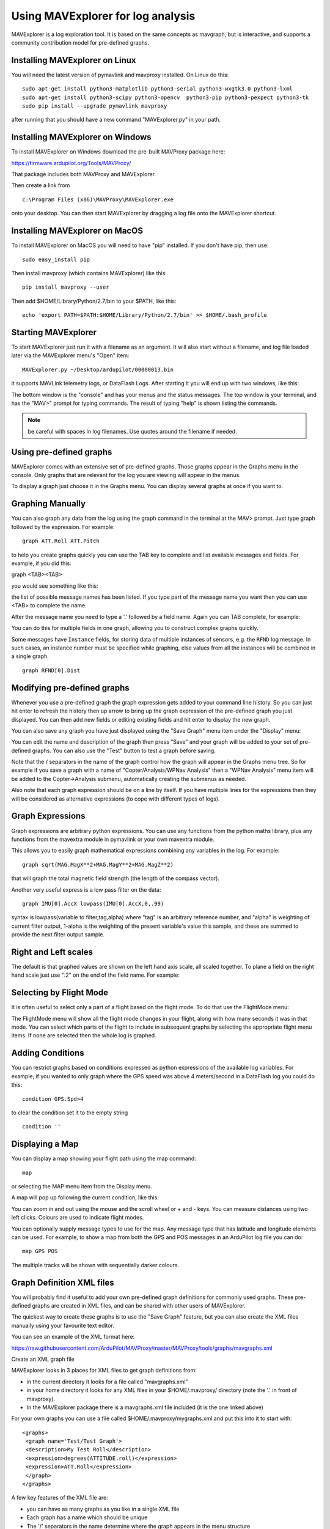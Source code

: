.. _using-mavexplorer-for-log-analysis:

==================================
Using MAVExplorer for log analysis
==================================

MAVExplorer is a log exploration tool. It is based on the same concepts
as mavgraph, but is interactive, and supports a community contribution
model for pre-defined graphs.

Installing MAVExplorer on Linux
===============================

You will need the latest version of pymavlink and mavproxy installed. On
Linux do this:

::

    sudo apt-get install python3-matplotlib python3-serial python3-wxgtk3.0 python3-lxml
    sudo apt-get install python3-scipy python3-opencv  python3-pip python3-pexpect python3-tk
    sudo pip install --upgrade pymavlink mavproxy

after running that you should have a new command "MAVExplorer.py" in
your path.

Installing MAVExplorer on Windows
=================================

To install MAVExplorer on Windows download the pre-built MAVProxy package here:

https://firmware.ardupilot.org/Tools/MAVProxy/

That package includes both MAVProxy and MAVExplorer. 

Then create a link from 

::

    c:\Program Files (x86)\MAVProxy\MAVExplorer.exe 
    
onto your desktop. You can then start MAVExplorer by dragging a log file onto the MAVExplorer shortcut.

Installing MAVExplorer on MacOS
===============================

To install MAVExplorer on MacOS you will need to have "pip" installed. If you don't have pip, then use:
::

  sudo easy_install pip

Then install mavproxy (which contains MAVExplorer) like this:

::

 pip install mavproxy --user

Then add $HOME/Library/Python/2.7/bin to your $PATH, like this:

::

 echo 'export PATH=$PATH:$HOME/Library/Python/2.7/bin' >> $HOME/.bash_profile


Starting MAVExplorer
====================

To start MAVExplorer just run it with a filename as an argument. It will also start without a filename, and log file loaded later via the MAVExplorer menu's "Open" item:

::

    MAVExplorer.py ~/Desktop/ardupilot/00000013.bin

it supports MAVLink telemetry logs, or DataFlash Logs. After starting it
you will end up with two windows, like this:

.. image:: ../images/mavexplorer-start.png
    :target: ../_images/mavexplorer-start.png

The bottom window is the "console" and has your menus and the status
messages. The top window is your terminal, and has the "MAV>" prompt
for typing commands. The result of typing "help" is shown listing the commands.

.. note:: be careful with spaces in log filenames. Use quotes around the filename if needed.

Using pre-defined graphs
========================

MAVExplorer comes with an extensive set of pre-defined graphs. Those
graphs appear in the Graphs menu in the console. Only graphs that are
relevant for the log you are viewing will appear in the menus.

To display a graph just choose it in the Graphs menu. You can display
several graphs at once if you want to.

.. image:: ../images/attitude-control.png
    :target: ../_images/attitude-control.png

Graphing Manually
=================

You can also graph any data from the log using the graph command in the
terminal at the MAV> prompt. Just type graph followed by the expression.
For example:

::

    graph ATT.Roll ATT.Pitch

to help you create graphs quickly you can use the TAB key to complete
and list available messages and fields. For example, if you did this:

graph <TAB><TAB>

you would see something like this:

.. image:: /images/tab-tab.png
    :target: ../_images/tab-tab.png

the list of possible message names has been listed. If you type part of
the message name you want then you can use <TAB> to complete the name.

After the message name you need to type a '.' followed by a field name.
Again you can TAB complete, for example:

.. image:: ../images/tab-field.png
    :target: ../_images/tab-field.png

You can do this for multiple fields in one graph, allowing you to
construct complex graphs quickly.

Some messages have ``Instance`` fields, for storing data of multiple instances of sensors, e.g. the ``RFND`` log message. In such cases, an instance number must be specified while graphing, else values from all the instances will be combined in a single graph.

::

    graph RFND[0].Dist

Modifying pre-defined graphs
============================

Whenever you use a pre-defined graph the graph expression gets added to
your command line history. So you can just hit enter to refresh the
history then up arrow to bring up the graph expression of the
pre-defined graph you just displayed. You can then add new fields or
editing existing fields and hit enter to display the new graph.

You can also save any graph you have just displayed using the "Save
Graph" menu item under the "Display" menu:

.. image:: ../images/save-graph.png
    :target: ../_images/save-graph.png

You can edit the name and description of the graph then press "Save" and
your graph will be added to your set of pre-defined graphs. You can also
use the "Test" button to test a graph before saving.

Note that the / separators in the name of the graph control how the
graph will appear in the Graphs menu tree. So for example if you save a
graph with a name of "Copter/Analysis/WPNav Analysis" then a "WPNav
Analysis" menu item will be added to the Copter->Analysis submenu,
automatically creating the submenus as needed.

Also note that each graph expression should be on a line by itself. If
you have multiple lines for the expressions then they will be considered
as alternative expressions (to cope with different types of logs).

Graph Expressions
=================

Graph expressions are arbitrary python expressions. You can use any
functions from the python maths library, plus any functions from the
mavextra module in pymavlink or your own mavextra module.

This allows you to easily graph mathematical expressions combining any
variables in the log. For example:

::

    graph sqrt(MAG.MagX**2+MAG.MagY**2+MAG.MagZ**2)

that will graph the total magnetic field strength (the length of the
compass vector).

Another very useful express is a low pass filter on the data:

::

     graph IMU[0].AccX lowpass(IMU[0].AccX,0,.99)

syntax is lowpass(variable to filter,tag,alpha) where "tag" is an arbitrary reference number, and "alpha" is weighting of current filter output, 1-alpha is the weighting of the present variable's value this sample, and these are summed to provide the next filter output sample.

.. image:: ../images/filter.png
   :target: ../_images/filter.png

Right and Left scales
=====================

The default is that graphed values are shown on the left hand axis
scale, all scaled together. To plane a field on the right hand scale
just use ":2" on the end of the field name. For example:

.. image:: ../images/right-axes.png
    :target: ../_images/right-axes.png

Selecting by Flight Mode
========================

It is often useful to select only a part of a flight based on the flight
mode. To do that use the FlightMode menu:

.. image:: ../images/flightmodes.png
    :target: ../_images/flightmodes.png

The FlightMode menu will show all the flight mode changes in your
flight, along with how many seconds it was in that mode. You can select
which parts of the flight to include in subsequent graphs by selecting
the appropriate flight menu items. If none are selected then the whole
log is graphed.

Adding Conditions
=================

You can restrict graphs based on conditions expressed as python
expressions of the available log variables. For example, if you wanted
to only graph where the GPS speed was above 4 meters/second in a
DataFlash log you could do this:

::

    condition GPS.Spd>4

to clear the condition set it to the empty string

::

    condition ''

Displaying a Map
================

You can display a map showing your flight path using the map command:

::

    map

or selecting the MAP menu item from the Display menu.

A map will pop up following the current condition, like this:

.. image:: ../images/map.png
    :target: ../_images/map.png

You can zoom in and out using the mouse and the scroll wheel or + and -
keys. You can measure distances using two left clicks. Colours are used
to indicate flight modes.

You can optionally supply message types to use for the map. Any message
type that has latitude and longitude elements can be used. For example,
to show a map from both the GPS and POS messages in an ArduPilot log
file you can do:

::

    map GPS POS

The multiple tracks will be shown with sequentially darker colours.

Graph Definition XML files
==========================

You will probably find it useful to add your own pre-defined graph
definitions for commonly used graphs. These pre-defined graphs are
created in XML files, and can be shared with other users of MAVExplorer.

The quickest way to create these graphs is to use the "Save Graph"
feature, but you can also create the XML files manually using your
favourite text editor.

You can see an example of the XML format here:

https://raw.githubusercontent.com/ArduPilot/MAVProxy/master/MAVProxy/tools/graphs/mavgraphs.xml

Create an XML graph file

MAVExplorer looks in 3 places for XML files to get graph definitions
from:

-  in the current directory it looks for a file called "mavgraphs.xml"
-  in your home directory it looks for any XML files in your
   $HOME/.mavproxy/ directory (note the '.' in front of mavproxy).
-  In the MAVExplorer package there is a mavgraphs.xml file included (it
   is the one linked above)

For your own graphs you can use a file called
$HOME/.mavproxy/mygraphs.xml and put this into it to start with:

::

    <graphs>
     <graph name='Test/Test Graph'>
     <description>My Test Roll</description>
     <expression>degrees(ATTITUDE.roll)</expression>
     <expression>ATT.Roll</expression>
     </graph>
    </graphs>

A few key features of the XML file are:

-  you can have as many graphs as you like in a single XML file
-  Each graph has a name which should be unique
-  The '/' separators in the name determine where the graph appears in
   the menu structure
-  Each graph should have a text description
-  Each graph can have multiple expression. The first expression that is
   applicable to the current log is used in producing the graph.

because there are multiple expressions for a graph you can create one
graph definition that works for both telemetry logs and dataflash logs,
and works for copter, plane and rover. It also allows us to add new
expressions to cope with changing field names as ArduPilot evolves.

Reloading the graphs
====================

When editing XML files to add graphs you don't need to exit and restart
MAVExplorer to try out your new graphs. Just run the command "reload" or
use the "Reload Graphs" menu item and your new graphs will be loaded
into the menus.

Contributing Graphs
===================

One of the main reasons for the XML files in MAVExplorer is to allow
community members to contribute new graphs that are useful in log
analysis. If you create a set of useful graphs please send them by email
to andrew-mavexplorer@tridgell.net or open a pull request against the
`MAVProxy git repository <https://github.com/ArduPilot/MAVProxy>`__.

For a pull request with graphs, please add the graphs to the
`MAVProxy/tools/graphs <https://github.com/ArduPilot/MAVProxy/tree/master/MAVProxy/tools/graphs>`__
directory

Useful Commands
===============

- param <regular expression> : displays parameters from log, eg. to show TECS params: "param TECS_*" or "param" to show all
- paramchange <regular expression>: displays changes of parameter(s) throughout the log
- messages: displays GCS messages
- dump <log message>: dumps all instances of that log message, eg. "dump IMU"
